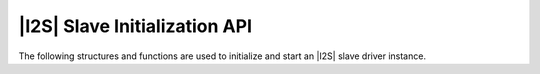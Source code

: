 
******************************
|I2S| Slave Initialization API
******************************

The following structures and functions are used to initialize and start an |I2S| slave driver instance.

.. doxygengroup:: rtos_i2s_slave_driver
   :content-only:

